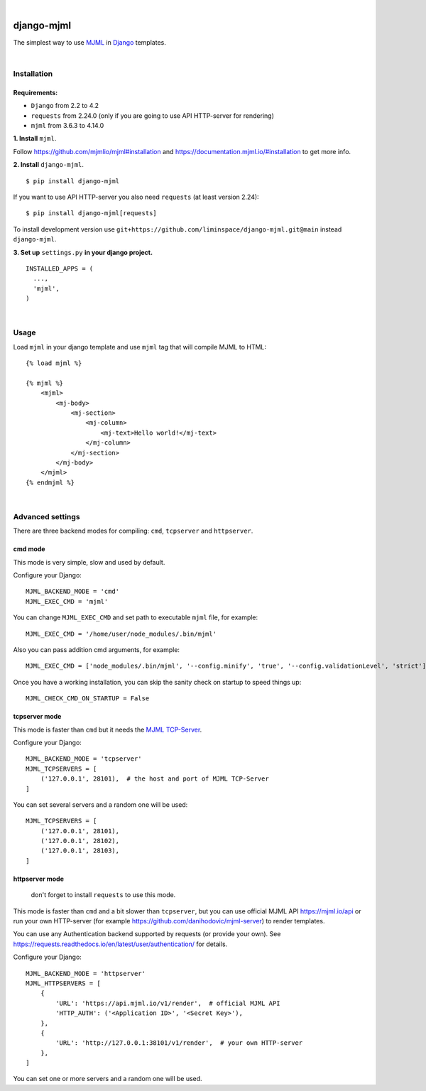 .. image:: https://github.com/liminspace/django-mjml/actions/workflows/test.yml/badge.svg?branch=main
 :target: https://github.com/liminspace/django-mjml/actions/workflows/test.yml
 :alt: test

.. image:: https://img.shields.io/pypi/v/django-mjml.svg
 :target: https://pypi.org/project/django-mjml/
 :alt: pypi

|

.. image:: https://cloud.githubusercontent.com/assets/5173158/14615647/5fc03bf8-05af-11e6-8cdd-f87bf432c4a2.png
  :target: #
  :alt: Django + MJML

django-mjml
===========

The simplest way to use `MJML <https://mjml.io/>`_ in `Django <https://www.djangoproject.com/>`_ templates.

|

Installation
------------

Requirements:
^^^^^^^^^^^^^

* ``Django`` from 2.2 to 4.2
* ``requests`` from 2.24.0 (only if you are going to use API HTTP-server for rendering)
* ``mjml`` from 3.6.3 to 4.14.0

**\1\. Install** ``mjml``.

Follow https://github.com/mjmlio/mjml#installation and https://documentation.mjml.io/#installation to get more info.

**\2\. Install** ``django-mjml``. ::

  $ pip install django-mjml

If you want to use API HTTP-server you also need ``requests`` (at least version 2.24)::

    $ pip install django-mjml[requests]

To install development version use ``git+https://github.com/liminspace/django-mjml.git@main`` instead ``django-mjml``.

**\3\. Set up** ``settings.py`` **in your django project.** ::

  INSTALLED_APPS = (
    ...,
    'mjml',
  )

|

Usage
-----

Load ``mjml`` in your django template and use ``mjml`` tag that will compile MJML to HTML::

  {% load mjml %}

  {% mjml %}
      <mjml>
          <mj-body>
              <mj-section>
                  <mj-column>
                      <mj-text>Hello world!</mj-text>
                  </mj-column>
              </mj-section>
          </mj-body>
      </mjml>
  {% endmjml %}

|

Advanced settings
-----------------

There are three backend modes for compiling: ``cmd``, ``tcpserver`` and ``httpserver``.

cmd mode
^^^^^^^^

This mode is very simple, slow and used by default.

Configure your Django::

  MJML_BACKEND_MODE = 'cmd'
  MJML_EXEC_CMD = 'mjml'

You can change ``MJML_EXEC_CMD`` and set path to executable ``mjml`` file, for example::

  MJML_EXEC_CMD = '/home/user/node_modules/.bin/mjml'

Also you can pass addition cmd arguments, for example::

  MJML_EXEC_CMD = ['node_modules/.bin/mjml', '--config.minify', 'true', '--config.validationLevel', 'strict']

Once you have a working installation, you can skip the sanity check on startup to speed things up::

  MJML_CHECK_CMD_ON_STARTUP = False

tcpserver mode
^^^^^^^^^^^^^^

This mode is faster than ``cmd`` but it needs the `MJML TCP-Server <https://github.com/liminspace/mjml-tcpserver>`_.

Configure your Django::

  MJML_BACKEND_MODE = 'tcpserver'
  MJML_TCPSERVERS = [
      ('127.0.0.1', 28101),  # the host and port of MJML TCP-Server
  ]

You can set several servers and a random one will be used::

  MJML_TCPSERVERS = [
      ('127.0.0.1', 28101),
      ('127.0.0.1', 28102),
      ('127.0.0.1', 28103),
  ]

httpserver mode
^^^^^^^^^^^^^^^

  don't forget to install ``requests`` to use this mode.

This mode is faster than ``cmd`` and a bit slower than ``tcpserver``, but you can use official MJML API https://mjml.io/api
or run your own HTTP-server (for example https://github.com/danihodovic/mjml-server) to render templates.

You can use any Authentication backend supported by requests (or provide your own). 
See https://requests.readthedocs.io/en/latest/user/authentication/ for details.

Configure your Django::

  MJML_BACKEND_MODE = 'httpserver'
  MJML_HTTPSERVERS = [
      {
          'URL': 'https://api.mjml.io/v1/render',  # official MJML API
          'HTTP_AUTH': ('<Application ID>', '<Secret Key>'),
      },
      {
          'URL': 'http://127.0.0.1:38101/v1/render',  # your own HTTP-server
      },
  ]

You can set one or more servers and a random one will be used.
